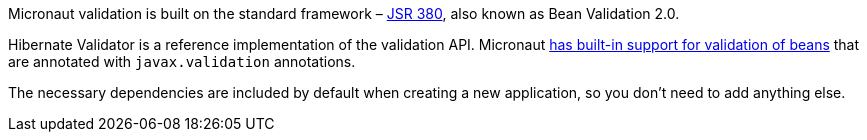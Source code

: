 Micronaut validation is built on the standard framework – https://www.jcp.org/en/jsr/detail?id=380[JSR 380], also known as Bean Validation 2.0.

Hibernate Validator is a reference implementation of the validation API. Micronaut https://docs.micronaut.io/latest/guide/#beanValidation[has built-in support for validation of beans] that are annotated with `javax.validation` annotations.

The necessary dependencies are included by default when creating a new application, so you don't need to add anything else.
